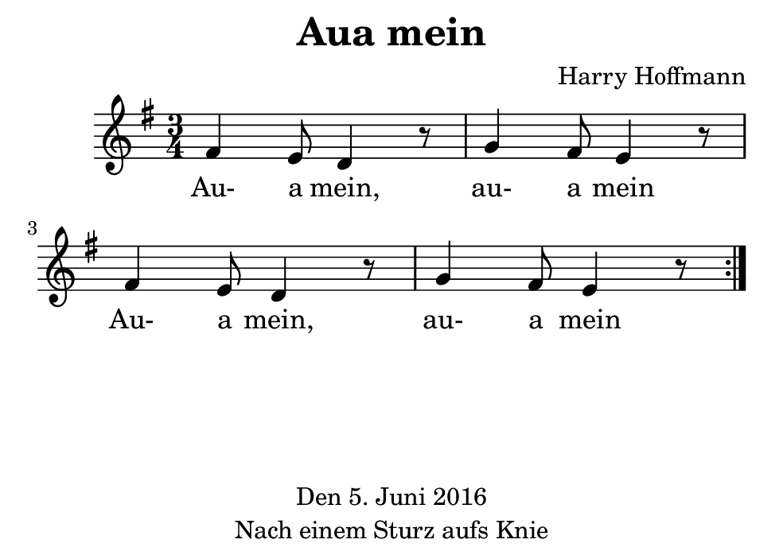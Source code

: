 \version "2.18.2"
#(set-default-paper-size "b7landscape")
\header {
    title = "Aua mein"
    composer = "Harry Hoffmann"
    tagline = \markup {
        \center-column {
            "Den 5. Juni 2016"
            "Nach einem Sturz aufs Knie"
        }
    }
}
\score {
    \relative e' {
            <<
            \new Staff {
                \set Staff.midiInstrument = #"violin"
                \key e \minor
                \repeat volta 2 {
                    \time 3/4
                    fis4 e8 d4 r8 g4 fis8 e4 r8
                    fis4 e8 d4 r8 g4 fis8 e4 r8
                }
            }
            \addlyrics {
                Au- a mein, au- a mein
                Au- a mein, au- a mein
            }
            >>
    }
    \layout {}
    \midi {
        \tempo 4 = 80
    }
}
